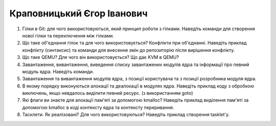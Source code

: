 ==============================
Краповницький Єгор Іванович
==============================


#. Гілки в Git: для чого використовуються, який принцип роботи з гілками. Наведіть команди для створення нової гілки та переключення
   між гілками.
#. Що таке об'єднання гілок та для чого використовується? Конфлікти при об'єднанні.
   Наведіть приклад конфлікту (синтаксис) та команди для внесення змін до репозиторію після вирішення конфлікту.

#. Що таке QEMU? Для чого він використовується? Що дає KVM в QEMU?
#. Завантаження, вивантаження, виведення списку завантажених модулів ядра та інформації про певний модуль ядра.
   Наведіть команди.

#. Завантаження та вивантаження модулів ядра, з позиції користувача та з позиції розробника модуля ядра.
#. В якому порядку виконуються алокації та деалокації в модулях ядра. Наведіть приклад коду з обробкою виключень, якщо
   невдалось виділити певний ресурс. (з використанням goto)

#. Які флаги ви знаєте для алокації пам'яті за допомогою kmalloc? Наведіть приклад виділення пам'яті за допомогою
   kmalloc в коді контексту ядра та контексту переривання.
#. Тасклети. Як реалізовані? Для чого використовуються? Наведіть приклад створення tasklet'у.
